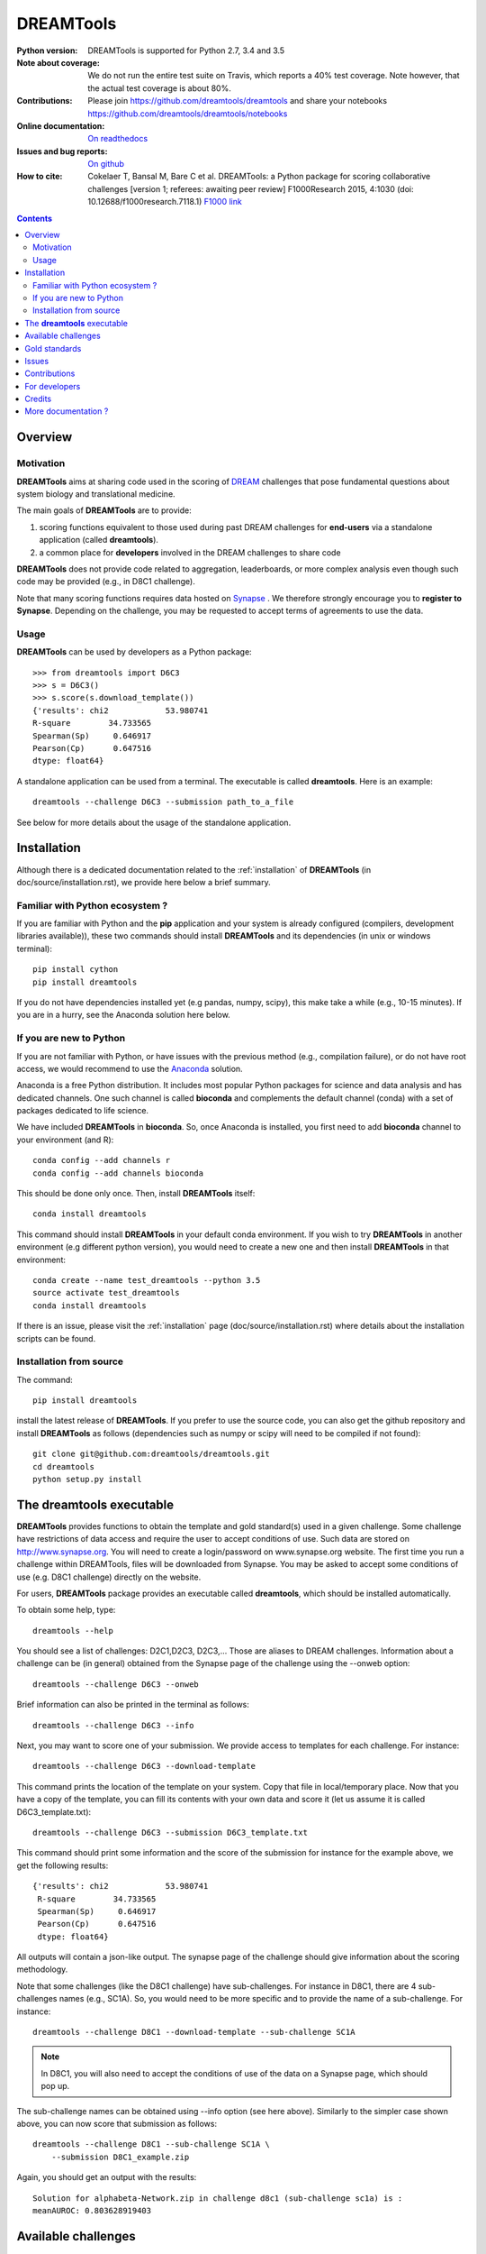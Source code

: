 ############################################################################
DREAMTools
############################################################################

.. image:: https://badge.fury.io/py/dreamtools.svg
    :target: https://pypi.python.org/pypi/dreamtools

.. image:: https://secure.travis-ci.org/dreamtools/dreamtools.png
    :target: http://travis-ci.org/dreamtools/dreamtools

.. image:: https://coveralls.io/repos/dreamtools/dreamtools/badge.png?branch=master
   :target: https://coveralls.io/r/dreamtools/dreamtools?branch=master

.. image:: https://zenodo.org/badge/18543/dreamtools/dreamtools.svg
   :target: https://zenodo.org/badge/latestdoi/18543/dreamtools/dreamtools

.. image:: http://readthedocs.org/projects/dreamtools/badge/?version=latest
   :target: http://dreamtools.readthedocs.org/en/latest/?badge=latest
   :alt: Documentation Status

:Python version: DREAMTools is supported for Python 2.7, 3.4 and 3.5
:Note about coverage: We do not run the entire test suite on Travis, which
                      reports a 40% test coverage. Note however, that the actual
                      test coverage is about 80%.
:Contributions: Please join https://github.com/dreamtools/dreamtools and share your notebooks https://github.com/dreamtools/dreamtools/notebooks

:Online documentation: `On readthedocs <http://dreamtools.readthedocs.org/>`_
:Issues and bug reports: `On github <https://github.com/dreamtools/dreamtools/issues>`_
:How to cite: Cokelaer T, Bansal M, Bare C et al. DREAMTools: a Python
    package for scoring collaborative challenges [version 1; referees:
    awaiting peer review] F1000Research 2015, 4:1030
    (doi: 10.12688/f1000research.7118.1)
    `F1000 link <http://f1000research.com/articles/4-1030/v1>`_

.. won't appear on github but within the sphinx doc
.. image:: ../dreamtools_logo.png
    :width: 50%

.. contents::

Overview
----------------

Motivation
~~~~~~~~~~~~

**DREAMTools** aims at sharing code used in the scoring of `DREAM <http://dreamchallenges.org>`_ challenges that pose fundamental questions about system biology and translational medicine.

The main goals of **DREAMTools** are to provide:

#. scoring functions equivalent to those used during past DREAM challenges for **end-users** via a standalone application (called **dreamtools**).
#. a common place for **developers** involved in the DREAM challenges to share code

**DREAMTools** does not provide code related to aggregation,
leaderboards, or more complex analysis even though such code
may be provided (e.g., in D8C1 challenge).

Note that many scoring functions requires data hosted on `Synapse <www.synapse.org>`_ . We therefore strongly encourage you to **register to Synapse**. Depending on the challenge, you may be requested to accept terms of agreements to use the data.

Usage
~~~~~~~~~
**DREAMTools** can be used by developers as a Python package::

    >>> from dreamtools import D6C3
    >>> s = D6C3()
    >>> s.score(s.download_template())
    {'results': chi2            53.980741
    R-square        34.733565
    Spearman(Sp)     0.646917
    Pearson(Cp)      0.647516
    dtype: float64}

A standalone application can be used from a terminal. The executable is called **dreamtools**. Here is an example::

    dreamtools --challenge D6C3 --submission path_to_a_file

See below for more details about the usage of the standalone application.




Installation
---------------

Although there is a dedicated documentation related to the :ref:`installation`  of **DREAMTools** (in doc/source/installation.rst), we provide here below a brief summary.


Familiar with Python ecosystem ?
~~~~~~~~~~~~~~~~~~~~~~~~~~~~~~~~~~~~

If you are familiar with Python and the **pip** application and your system
is already configured (compilers, development libraries available)), these
two commands should install **DREAMTools** and its dependencies (in unix or
windows terminal)::

    pip install cython
    pip install dreamtools

If you do not have dependencies installed yet (e.g pandas, numpy, scipy), this
make take a while (e.g., 10-15 minutes). If you are in a hurry, see the Anaconda
solution here below.

If you are new to Python
~~~~~~~~~~~~~~~~~~~~~~~~~~~~

If you are not familiar with Python, or have issues with the previous method
(e.g., compilation failure), or do not have root access, we would recommend to
use the `Anaconda <https://www.continuum.io/downloads>`_ solution.

Anaconda is a free Python distribution. It includes most popular Python packages
for science and data analysis and has dedicated channels. One such channel is
called **bioconda** and complements the default channel (conda) with a set of 
packages dedicated to life science.

We have included **DREAMTools** in **bioconda**. So, once Anaconda is installed, 
you first need to add **bioconda** channel to your environment (and R)::

    conda config --add channels r
    conda config --add channels bioconda

This should be done only once. Then, install **DREAMTools** itself::

    conda install dreamtools

This command should install **DREAMTools** in your default conda environment. If you wish
to try **DREAMTools** in another environment (e.g different python version), you
would need to create a new one and then install **DREAMTools** in that
environment::

    conda create --name test_dreamtools --python 3.5
    source activate test_dreamtools
    conda install dreamtools


If there is an issue, please visit the :ref:`installation` page (doc/source/installation.rst) where details about the installation scripts can be found.


Installation from source
~~~~~~~~~~~~~~~~~~~~~~~~~

The command::

    pip install dreamtools

install the latest release of **DREAMTools**. If you prefer to use the source code, you can also get the github repository and install **DREAMTools** as
follows (dependencies such as numpy or scipy will need to be compiled if
not found)::


   git clone git@github.com:dreamtools/dreamtools.git
   cd dreamtools
   python setup.py install



The **dreamtools** executable
------------------------------------------

**DREAMTools** provides functions to obtain the template and gold
standard(s) used in a given challenge. Some challenge have restrictions
of data access and require the user to accept conditions of use. Such data
are stored on http://www.synapse.org. You will need to create a
login/password on www.synapse.org website. The first time you run a
challenge within DREAMTools, files will be downloaded from Synapse. You
may be asked to accept some conditions of use (e.g. D8C1 challenge)
directly on the website.

For users, **DREAMTools** package provides an executable called
**dreamtools**, which should be installed automatically.

To obtain some help, type::

    dreamtools --help

You should see a list of challenges: D2C1,D2C3, D2C3,... Those are aliases to
DREAM challenges. Information about a challenge can be (in general) obtained
from the Synapse page of the challenge using the --onweb option::

    dreamtools --challenge D6C3 --onweb

Brief information can also be printed in the terminal as follows::

    dreamtools --challenge D6C3 --info

Next, you may want to score one of your submission. We provide access to
templates for each challenge. For instance::

    dreamtools --challenge D6C3 --download-template

This command prints the location of the template on your system. Copy that file
in local/temporary place. Now that you have a copy of the template, you can fill
its contents with your own data and score it (let us assume it is called D6C3_template.txt)::

    dreamtools --challenge D6C3 --submission D6C3_template.txt

This command should print some information and the score of the submission
for instance for the example above, we get the following results::

    {'results': chi2            53.980741
     R-square        34.733565
     Spearman(Sp)     0.646917
     Pearson(Cp)      0.647516
     dtype: float64}

All outputs will contain a json-like output. The synapse page of the challenge
should give information about the scoring methodology.

Note that some challenges (like the D8C1 challenge) have sub-challenges. For instance in D8C1, there are 4 sub-challenges names (e.g., SC1A). So, you would need to be more specific and to provide the name of a sub-challenge. For instance::

    dreamtools --challenge D8C1 --download-template --sub-challenge SC1A

.. note:: In D8C1, you will also need to accept the conditions of use
    of the data on a Synapse page, which should pop up.

The sub-challenge names can be obtained using --info option (see here above). Similarly to the simpler case shown above, you can now score that submission as follows::

    dreamtools --challenge D8C1 --sub-challenge SC1A \
        --submission D8C1_example.zip

Again, you should get an output with the results::

     Solution for alphabeta-Network.zip in challenge d8c1 (sub-challenge sc1a) is :
     meanAUROC: 0.803628919403


Available challenges
-------------------------

**DREAMTools** includes about 80% of DREAM challenges from DREAM2 to DREAM9.5
Please visit `F1000 link <http://f1000research.com/articles/4-1030/v1>`_  (Table 1).


Gold standards
-----------------

All gold standards are retrieved automatically. You can obtain the location of a gold standard file as
follows::

    dreamtools --challenge D6C3 --download-goldstandard

Issues
-----------

Please fill bug report in https://github.com/dreamtools/dreamtools/issues


Contributions
---------------

You can contribute by editing the docs on `dreamtools.readthedocs.org`_ or
you think you encounter a bug, please fill an issue on https://github.com/dreamtools/dreamtools .
If you wish to contribute, you can either fill a issue, or fork the repository.

For developers
----------------

Please see the `developers section <dreamtools.readthedocs.org/en/latest/developers.html>`_.

Credits
-----------

Please see the `developers section <dreamtools.readthedocs.org/en/latest/credits.html>`_.


More documentation ?
------------------------

Please see the doc directory, which is processed and posted on
`pypi website <http://pythonhosted.org/dreamtools/>`_ with each release.

